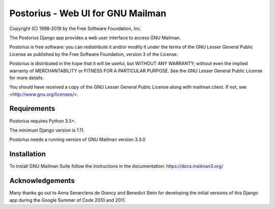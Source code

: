 ===================================
Postorius - Web UI for GNU Mailman
===================================
.. image:: https://gitlab.com/mailman/postorius/badges/master/build.svg
    :target: https://gitlab.com/mailman/postorius/commits/master

.. image:: https://readthedocs.org/projects/postorius/badge
    :target: https://postorius.readthedocs.io

.. image:: https://gitlab.com/mailman/postorius/badges/master/coverage.svg?job=coverage
    :target: https://mailman.gitlab.io/postorius

.. image:: http://img.shields.io/pypi/v/postorius.svg
    :target: https://pypi.python.org/pypi/postorius

.. image:: http://img.shields.io/pypi/dm/postorius.svg
    :target: https://pypi.python.org/pypi/postorius

Copyright (C) 1998-2019 by the Free Software Foundation, Inc.

The Postorius Django app provides a web user interface to
access GNU Mailman.

Postorius is free software: you can redistribute it and/or
modify it under the terms of the GNU Lesser General Public License as
published by the Free Software Foundation, version 3 of the License.

Postorius is distributed in the hope that it will be useful,
but WITHOUT ANY WARRANTY; without even the implied warranty of
MERCHANTABILITY or FITNESS FOR A PARTICULAR PURPOSE. See the GNU Lesser
General Public License for more details.

You should have received a copy of the GNU Lesser General Public License
along with mailman.client. If not, see <http://www.gnu.org/licenses/>.


Requirements
============

Postorius requires Python 3.5+.

The minimum Django version is 1.11.

Postorius needs a running version of GNU Mailman version 3.3.0


Installation
============

To install GNU Mailman Suite follow the instructions in the documentation:
https://docs.mailman3.org/


Acknowledgements
================

Many thanks go out to Anna Senarclens de Grancy and Benedict Stein for
developing the initial versions of this Django app during the Google Summer of
Code 2010 and 2011.
